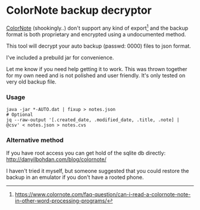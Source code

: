 * ColorNote backup decryptor 
  [[https://www.colornote.com/][ColorNote]] (shookingly..) don't support any kind of export[1] and the backup format is both proprietary and encrypted using a undocumented method.

  This tool will decrypt your auto backup (passwd: 0000) files to json format.

  I've included a prebuild jar for convenience.

  Let me know if you need help getting it to work. This was thrown together for my own need and is not polished and user friendly. It's only tested on very old backup file.

*** Usage
    #+BEGIN_SRC shell-script
    java -jar *-AUTO.dat | fixup > notes.json
    # Optional
    jq --raw-output '[.created_date, .modified_date, .title, .note] | @csv' < notes.json > notes.cvs
    #+END_SRC


[1] https://www.colornote.com/faq-question/can-i-read-a-colornote-note-in-other-word-processing-programs/
*** Alternative method
    If you have root access you can get hold of the sqlite db directly: http://danyilbohdan.com/blog/colornote/ 

    I haven't tried it myself, but someone suggested that you could restore the backup in an emulator if you don't have a rooted phone.
